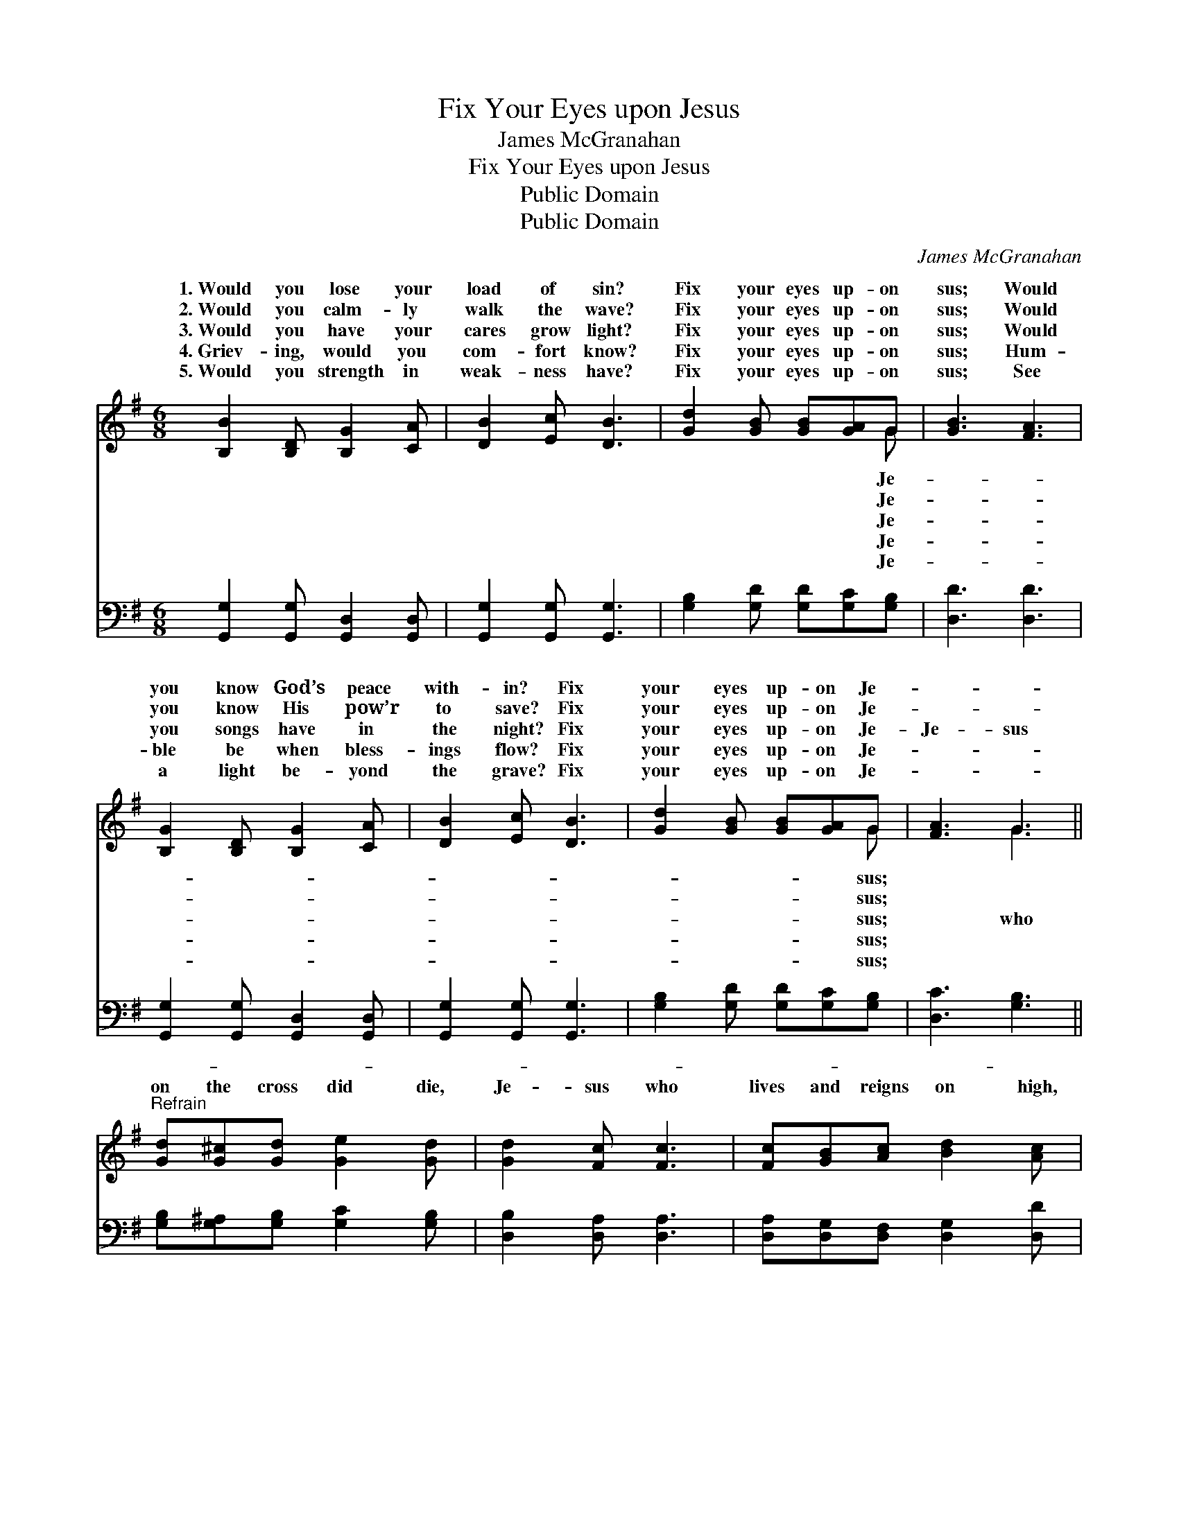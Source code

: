 X:1
T:Fix Your Eyes upon Jesus
T:James McGranahan
T:Fix Your Eyes upon Jesus
T:Public Domain
T:Public Domain
C:James McGranahan
Z:Public Domain
%%score ( 1 2 ) 3
L:1/8
M:6/8
K:G
V:1 treble 
V:2 treble 
V:3 bass 
V:1
 [B,B]2 [B,D] [B,G]2 [CA] | [DB]2 [Ec] [DB]3 | [Gd]2 [GB] [GB][GA]G | [GB]3 [FA]3 | %4
w: 1.~Would you lose your|load of sin?|Fix your eyes up- on|sus; Would|
w: 2.~Would you calm- ly|walk the wave?|Fix your eyes up- on|sus; Would|
w: 3.~Would you have your|cares grow light?|Fix your eyes up- on|sus; Would|
w: 4.~Griev- ing, would you|com- fort know?|Fix your eyes up- on|sus; Hum-|
w: 5.~Would you strength in|weak- ness have?|Fix your eyes up- on|sus; See|
 [B,G]2 [B,D] [B,G]2 [CA] | [DB]2 [Ec] [DB]3 | [Gd]2 [GB] [GB][GA]G | [FA]3 G3 || %8
w: you know God’s peace|with- in? Fix|your eyes up- on Je-||
w: you know His pow’r|to save? Fix|your eyes up- on Je-||
w: you songs have in|the night? Fix|your eyes up- on Je-|Je- sus|
w: ble be when bless-|ings flow? Fix|your eyes up- on Je-||
w: a light be- yond|the grave? Fix|your eyes up- on Je-||
"^Refrain" [Gd][G^c][Gd] [Ge]2 [Gd] | [Gd]2 [Fc] [Fc]3 | [Fc][GB][Ac] [Bd]2 [Ac] | %11
w: |||
w: |||
w: on the cross did die,|Je- sus who|lives and reigns on high,|
w: |||
w: |||
 [Ac]2 [GB] [GB]3 | [GB]2 [Gc] [Gd]2 [GB] | [Gc]2 [Gd] [Ge]3 | [Gd]2 [GB] [GB][DA][DG] | %15
w: ||||
w: ||||
w: He a- lone|can jus- ti- fy;|Fix your eyes|up- on Je- sus. *|
w: ||||
w: ||||
 [DA]3 [DG]3 |] %16
w: |
w: |
w: |
w: |
w: |
V:2
 x6 | x6 | x5 G | x6 | x6 | x6 | x5 G | x3 G3 || x6 | x6 | x6 | x6 | x6 | x6 | x6 | x6 |] %16
w: ||Je-||||sus;||||||||||
w: ||Je-||||sus;||||||||||
w: ||Je-||||sus;|who|||||||||
w: ||Je-||||sus;||||||||||
w: ||Je-||||sus;||||||||||
V:3
 [G,,G,]2 [G,,G,] [G,,D,]2 [G,,D,] | [G,,G,]2 [G,,G,] [G,,G,]3 | [G,B,]2 [G,D] [G,D][G,C][G,B,] | %3
 [D,D]3 [D,D]3 | [G,,G,]2 [G,,G,] [G,,D,]2 [G,,D,] | [G,,G,]2 [G,,G,] [G,,G,]3 | %6
 [G,B,]2 [G,D] [G,D][G,C][G,B,] | [D,C]3 [G,B,]3 || [G,B,][G,^A,][G,B,] [G,C]2 [G,B,] | %9
 [D,B,]2 [D,A,] [D,A,]3 | [D,A,][D,G,][D,F,] [D,G,]2 [D,D] | [G,D]2 [G,D] [G,D]3 | %12
 [G,D]2 [G,C] [G,B,]2 [=F,D] | [E,C]2 [D,B,] [C,C]3 | [D,B,]2 [D,D] [D,D][D,C][D,B,] | %15
 [D,C]3 [G,,B,]3 |] %16


